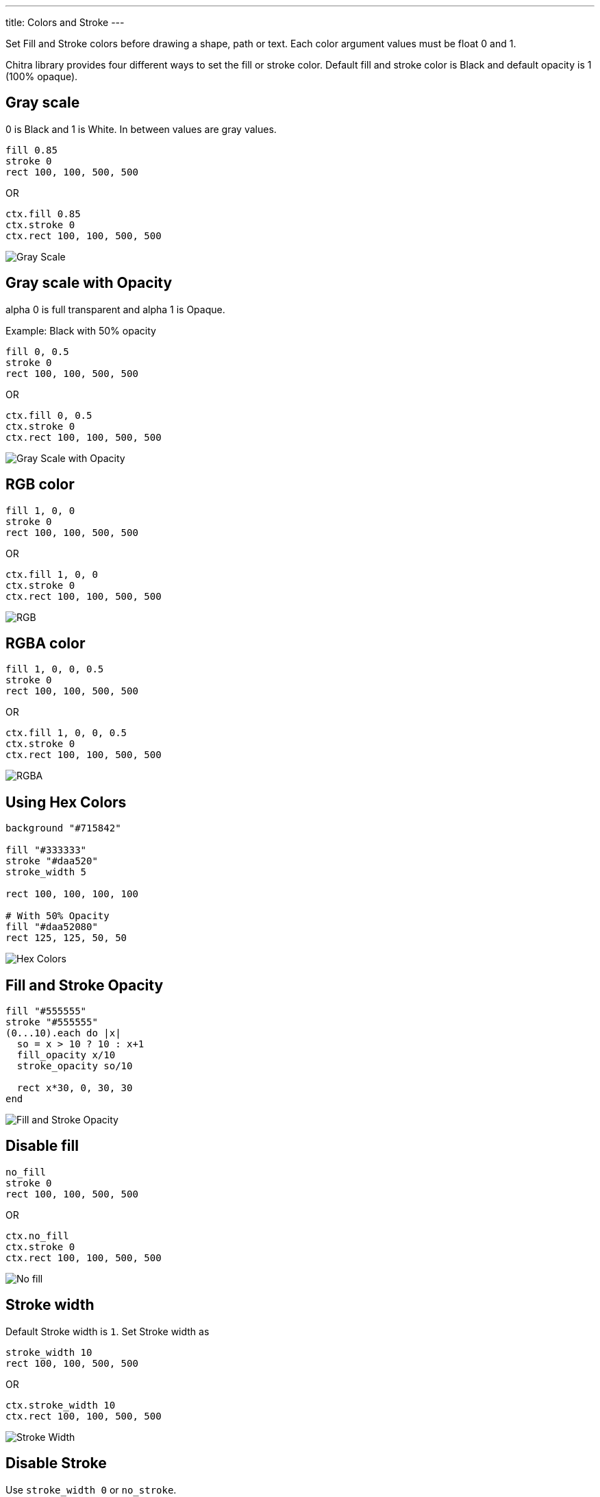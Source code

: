 ---
title: Colors and Stroke
---

Set Fill and Stroke colors before drawing a shape, path or text. Each color argument values must be float 0 and 1.

Chitra library provides four different ways to set the fill or stroke color. Default fill and stroke color is Black and default opacity is 1 (100% opaque).

== Gray scale

0 is Black and 1 is White. In between values are gray values.

[source,crystal]
----
fill 0.85
stroke 0
rect 100, 100, 500, 500
----

OR

[source,crystal]
----
ctx.fill 0.85
ctx.stroke 0
ctx.rect 100, 100, 500, 500
----

image::/chitra/images/colors_gray_scale.png[Gray Scale]

== Gray scale with Opacity

alpha 0 is full transparent and alpha 1 is Opaque.

Example: Black with 50% opacity

[source,crystal]
----
fill 0, 0.5
stroke 0
rect 100, 100, 500, 500
----

OR

[source,crystal]
----
ctx.fill 0, 0.5
ctx.stroke 0
ctx.rect 100, 100, 500, 500
----

image::/chitra/images/colors_gray_scale_opacity.png[Gray Scale with Opacity]

== RGB color

[source,crystal]
----
fill 1, 0, 0
stroke 0
rect 100, 100, 500, 500
----

OR

[source,crystal]
----
ctx.fill 1, 0, 0
ctx.stroke 0
ctx.rect 100, 100, 500, 500
----

image::/chitra/images/colors_rgb.png[RGB]

== RGBA color

[source,crystal]
----
fill 1, 0, 0, 0.5
stroke 0
rect 100, 100, 500, 500
----

OR

[source,crystal]
----
ctx.fill 1, 0, 0, 0.5
ctx.stroke 0
ctx.rect 100, 100, 500, 500
----

image::/chitra/images/colors_rgb_opacity.png[RGBA]

== Using Hex Colors

[source,crystal]
----
background "#715842"

fill "#333333"
stroke "#daa520"
stroke_width 5

rect 100, 100, 100, 100

# With 50% Opacity
fill "#daa52080"
rect 125, 125, 50, 50
----

image::/chitra/images/hex_colors.png[Hex Colors]

== Fill and Stroke Opacity

[source,crystal]
----
fill "#555555"
stroke "#555555"
(0...10).each do |x|
  so = x > 10 ? 10 : x+1
  fill_opacity x/10
  stroke_opacity so/10

  rect x*30, 0, 30, 30
end
----

image::/chitra/images/fill_stroke_opacity.png[Fill and Stroke Opacity]

== Disable fill

[source,crystal]
----
no_fill
stroke 0
rect 100, 100, 500, 500
----

OR

[source,crystal]
----
ctx.no_fill
ctx.stroke 0
ctx.rect 100, 100, 500, 500
----

image::/chitra/images/colors_no_fill.png[No fill]

== Stroke width

Default Stroke width is `1`. Set Stroke width as

[source,crystal]
----
stroke_width 10
rect 100, 100, 500, 500
----

OR

[source,crystal]
----
ctx.stroke_width 10
ctx.rect 100, 100, 500, 500
----

image::/chitra/images/colors_no_fill_stroke_width.png[Stroke Width]

== Disable Stroke

Use `stroke_width 0` or `no_stroke`.

[source,crystal]
----
fill 0, 0, 1, 0.5
stroke_width 0
rect 100, 100, 500, 500
# OR use no_stroke
fill 0, 0, 1, 0.5
no_stroke
rect 100, 100, 500, 500
----

OR

[source,crystal]
----
ctx.fill 0, 0, 1, 0.5
ctx.stroke_width 0
ctx.rect 100, 100, 500, 500
# OR use no_stroke
ctx.fill 0, 0, 1, 0.5
ctx.no_stroke
ctx.rect 100, 100, 500, 500
----

image::/chitra/images/colors_no_stroke.png[No Stroke]
